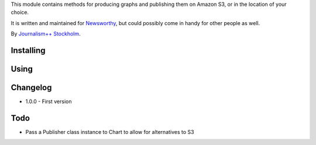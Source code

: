 This  module contains methods for producing graphs and publishing them on Amazon S3, or in the location of your choice.

It is written and maintained for `Newsworthy <https://www.newsworthy.se/en/>`_, but could possibly come in handy for other people as well.

By `Journalism++ Stockholm <http://jplusplus.org/sv>`_.

Installing
----------

.. code:: bash
  pip install newsworthy-charts


Using
-----

.. code:: python3
  >>> from newsworthycharts import Chart
  >>> c = Chart(600, 800)
  >>> c
  <Chart: 139689239312144 (800 x 600)>
  >>>


Changelog
---------

- 1.0.0
  - First version

Todo
----

- Pass a Publisher class instance to Chart to allow for alternatives to S3
